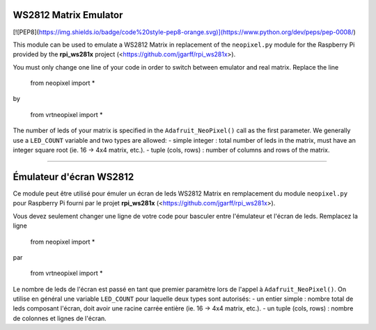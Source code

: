 WS2812 Matrix Emulator
=======================

[![PEP8](https://img.shields.io/badge/code%20style-pep8-orange.svg)](https://www.python.org/dev/peps/pep-0008/)


This module can be used to emulate a WS2812 Matrix in replacement of the
``neopixel.py`` module for the Raspberry Pi provided by the **rpi_ws281x** project 
(<https://github.com/jgarff/rpi_ws281x>).

You must only change one line of your code in order to switch between 
emulator and real matrix. Replace the line

  from neopixel import *
by

  from vrtneopixel import *
The number of leds of your matrix is specified in the ``Adafruit_NeoPixel()``
call as the first parameter. We generally use a ``LED_COUNT`` variable and two 
types are allowed:
- simple integer : total number of leds in the matrix, must have an integer 
square root (ie. 16 -> 4x4 matrix, etc.).
- tuple (cols, rows) : number of columns and rows of the matrix.

----

Émulateur d'écran WS2812
=========================

Ce module peut être utilisé pour émuler un écran de leds WS2812 Matrix en 
remplacement du module ``neopixel.py`` pour Raspberry Pi fourni par le projet 
**rpi_ws281x** (<https://github.com/jgarff/rpi_ws281x>).

Vous devez seulement changer une ligne de votre code pour basculer entre
l'émulateur et l'écran de leds. Remplacez la ligne

  from neopixel import *
par

  from vrtneopixel import *
Le nombre de leds de l'écran est passé en tant que premier paramètre lors de
l'appel à ``Adafruit_NeoPixel()``. On utilise en général une variable ``LED_COUNT`` 
pour laquelle deux types sont autorisés:
- un entier simple : nombre total de leds composant l'écran, doit avoir une racine
carrée entière (ie. 16 -> 4x4 matrix, etc.).
- un tuple (cols, rows) : nombre de colonnes et lignes de l'écran.
